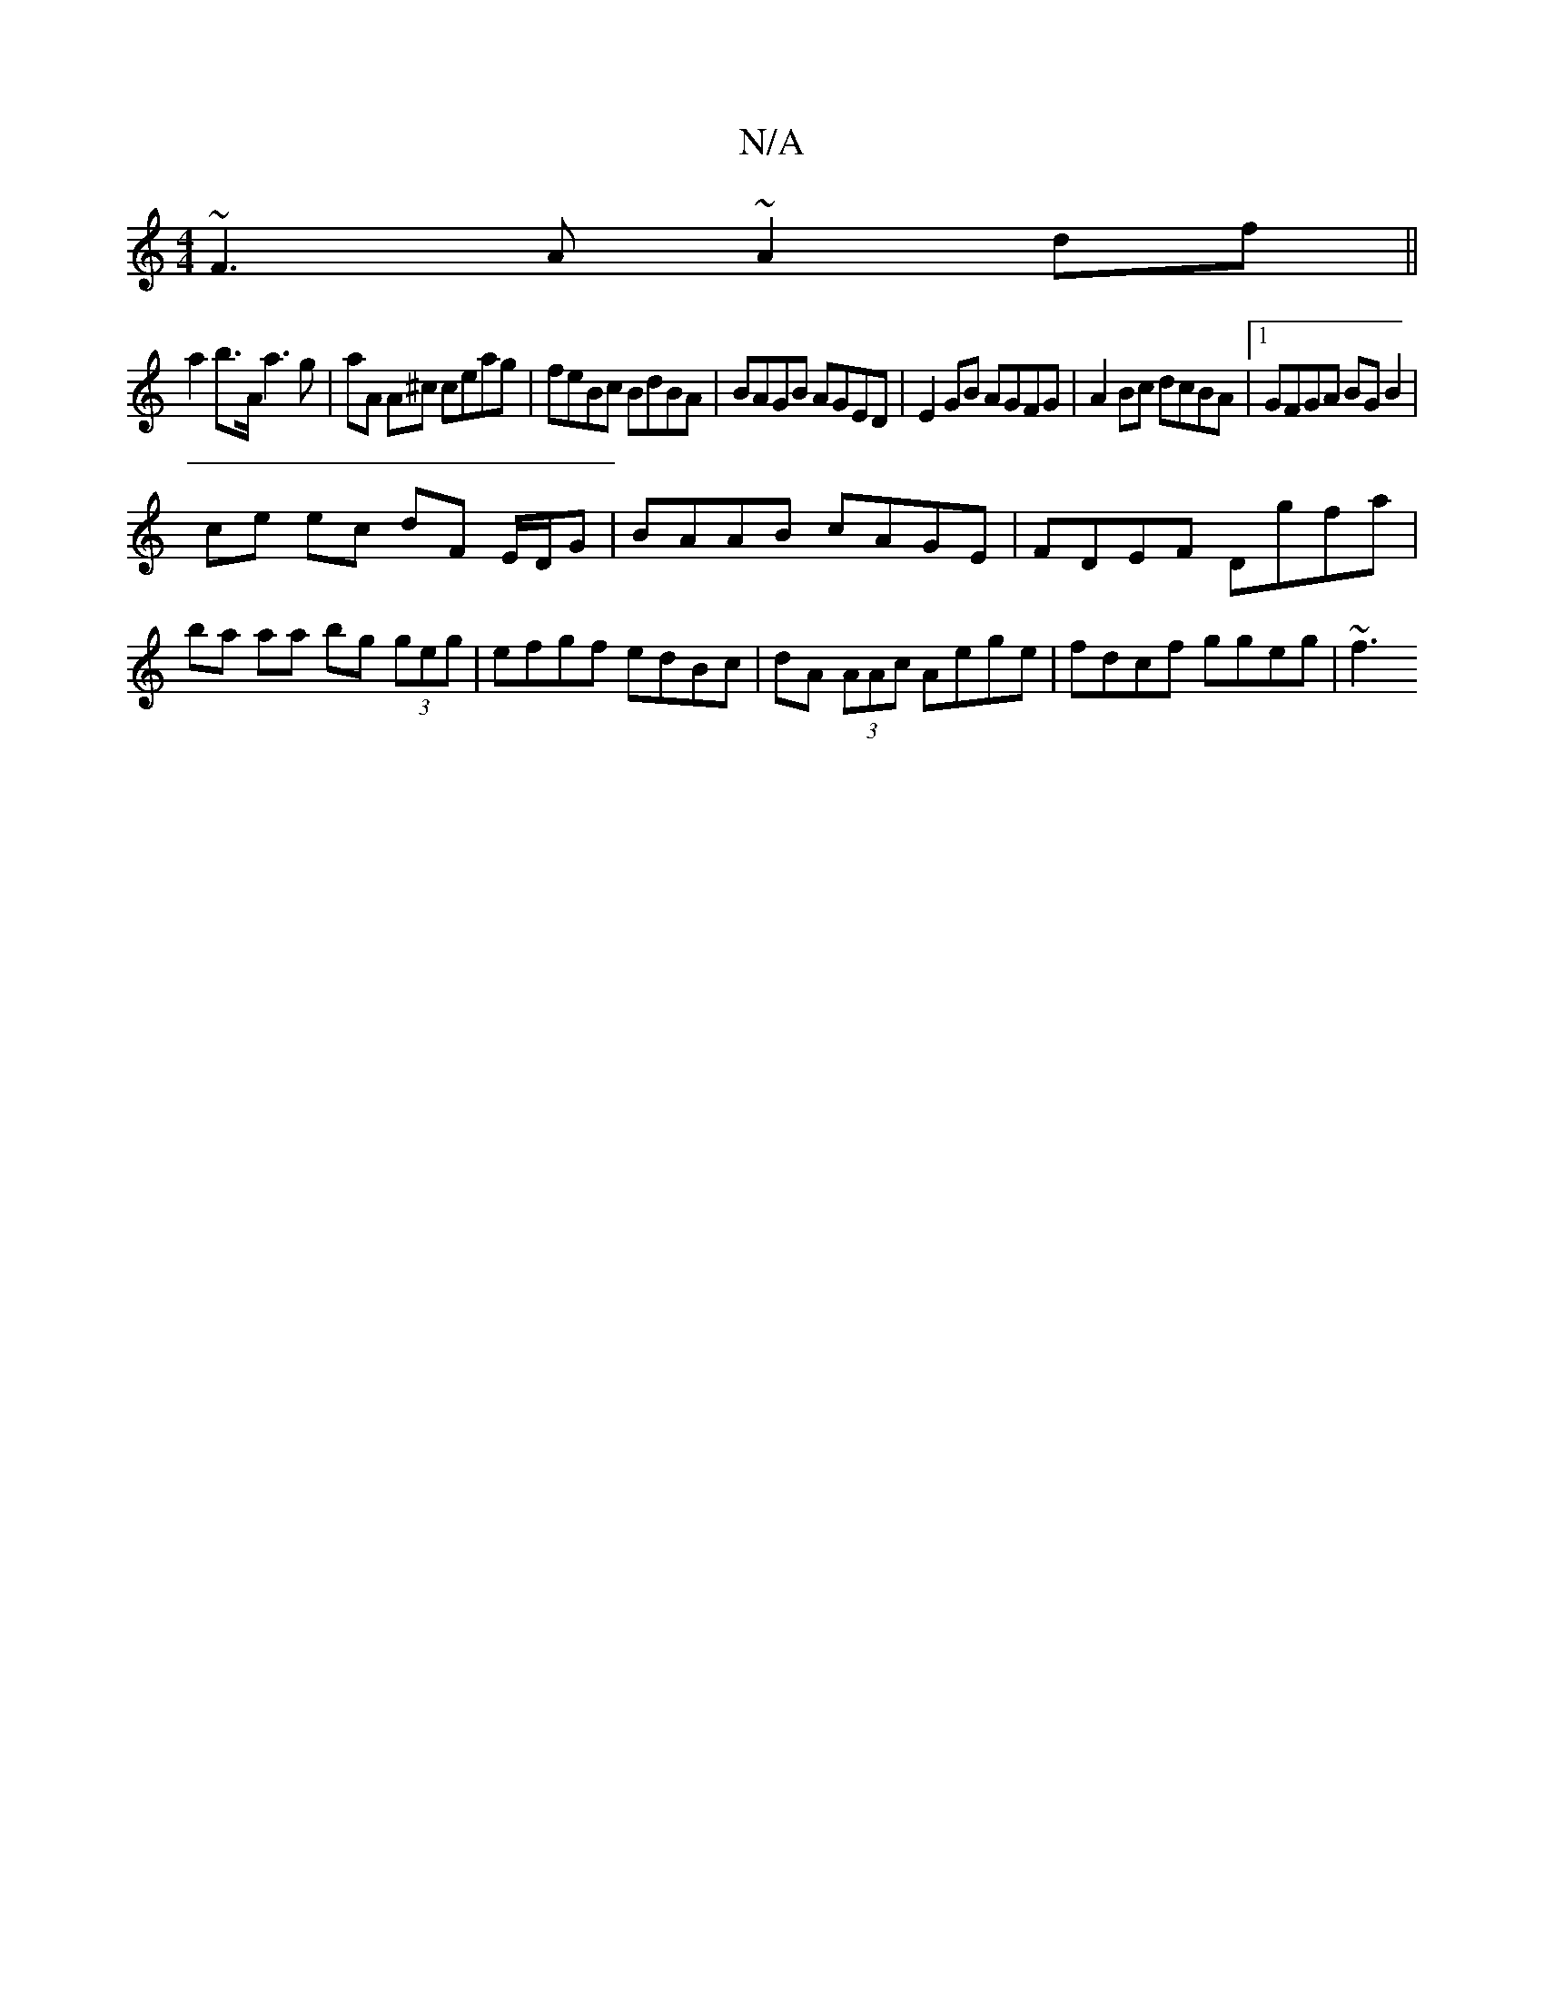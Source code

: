 X:1
T:N/A
M:4/4
R:N/A
K:Cmajor
~F3A ~A2 df||
a2 b>A a3 g | aA A^c ceag | feBc BdBA | BAGB AGED | E2 GB AGFG | A2 Bc dcBA |1 GFGA BG B2 | 
ce ec dF E/D/G | BAAB cAGE | FDEF Dgfa | ba aa bg (3geg|efgf edBc|dA (3AAc Aege|fdcf ggeg|~f3